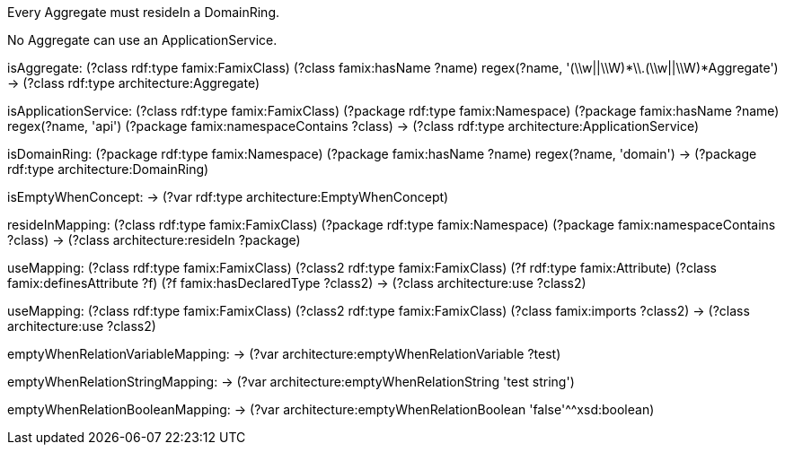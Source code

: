 [role="rule"]
Every Aggregate must resideIn a DomainRing.

[role="rule"]
No Aggregate can use an ApplicationService.

[role="mapping"]
isAggregate: (?class rdf:type famix:FamixClass) (?class famix:hasName ?name) regex(?name, '(\\w||\\W)*\\.(\\w||\\W)*Aggregate') -> (?class rdf:type architecture:Aggregate)

[role="mapping"]
isApplicationService: (?class rdf:type famix:FamixClass) (?package rdf:type famix:Namespace) (?package famix:hasName ?name) regex(?name, 'api') (?package famix:namespaceContains ?class) -> (?class rdf:type architecture:ApplicationService)

[role="mapping"]
isDomainRing: (?package rdf:type famix:Namespace) (?package famix:hasName ?name) regex(?name, 'domain') -> (?package rdf:type architecture:DomainRing)

[role="mapping"]
isEmptyWhenConcept: -> (?var rdf:type architecture:EmptyWhenConcept)

[role="mapping"]
resideInMapping: (?class rdf:type famix:FamixClass) (?package rdf:type famix:Namespace) (?package famix:namespaceContains ?class) -> (?class architecture:resideIn ?package)

[role="mapping"]
useMapping: (?class rdf:type famix:FamixClass) (?class2 rdf:type famix:FamixClass) (?f rdf:type famix:Attribute) (?class famix:definesAttribute ?f) (?f famix:hasDeclaredType ?class2) -> (?class architecture:use ?class2)

[role="mapping"]
useMapping: (?class rdf:type famix:FamixClass) (?class2 rdf:type famix:FamixClass) (?class famix:imports ?class2) -> (?class architecture:use ?class2)

[role="mapping"]
emptyWhenRelationVariableMapping: -> (?var architecture:emptyWhenRelationVariable ?test)

[role="mapping"]
emptyWhenRelationStringMapping: -> (?var architecture:emptyWhenRelationString 'test string')

[role="mapping"]
emptyWhenRelationBooleanMapping: -> (?var architecture:emptyWhenRelationBoolean 'false'^^xsd:boolean)

